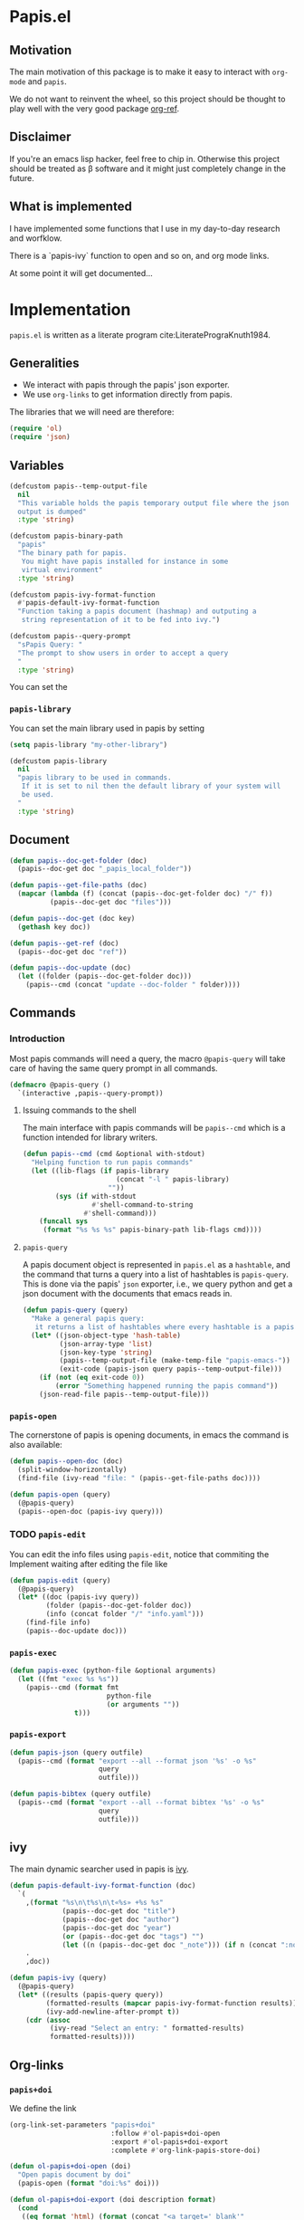 * Papis.el

[[https://papis.github.io/images/emacs-papis.gif]]

** Motivation

The main motivation of this package is to make it
easy to interact with ~org-mode~ and
~papis~.

We do not want to reinvent the wheel, so this project
should be thought to play well with the very good
package [[https://github.com/jkitchin/org-ref][org-ref]].


** Disclaimer

If you're an emacs lisp hacker, feel free to chip in.
Otherwise this project should be treated as β software
and it might just completely change in the future.


** What is implemented

I have implemented some functions that I use in my day-to-day
research and worfklow.

There is a `papis-ivy` function to open and so on,
and org mode links.

At some point it will get documented...

* Implementation
  :PROPERTIES:
    :header-args:emacs-lisp: :tangle papis.el
    :header-args:emacs-lisp+: :comments both
    :header-args:emacs-lisp+: :results silent
  :END:
=papis.el= is written as a literate program cite:LiteratePrograKnuth1984.
** Generalities

- We interact with papis through the papis' json exporter.
- We use ~org-links~ to get information directly from papis.

The libraries that we will need are therefore:
#+begin_src emacs-lisp :noweb yes
(require 'ol)
(require 'json)
#+end_src

** Variables

#+begin_src emacs-lisp
(defcustom papis--temp-output-file
  nil
  "This variable holds the papis temporary output file where the json
  output is dumped"
  :type 'string)

(defcustom papis-binary-path
  "papis"
  "The binary path for papis.
   You might have papis installed for instance in some
   virtual environment"
  :type 'string)

(defcustom papis-ivy-format-function
  #'papis-default-ivy-format-function
  "Function taking a papis document (hashmap) and outputing a
   string representation of it to be fed into ivy.")

(defcustom papis--query-prompt
  "sPapis Query: "
  "The prompt to show users in order to accept a query
  "
  :type 'string)
#+end_src

You can set the

***  =papis-library=
You can set the main library used in papis by setting
#+begin_src emacs-lisp :tangle no
(setq papis-library "my-other-library")
#+end_src

 #+begin_src emacs-lisp
(defcustom papis-library
  nil
  "papis library to be used in commands.
   If it is set to nil then the default library of your system will
   be used.
  "
  :type 'string)
 #+end_src

** Document
#+begin_src emacs-lisp
(defun papis--doc-get-folder (doc)
  (papis--doc-get doc "_papis_local_folder"))
#+end_src

#+begin_src emacs-lisp
(defun papis--get-file-paths (doc)
  (mapcar (lambda (f) (concat (papis--doc-get-folder doc) "/" f))
          (papis--doc-get doc "files")))

(defun papis--doc-get (doc key)
  (gethash key doc))

(defun papis--get-ref (doc)
  (papis--doc-get doc "ref"))
#+end_src

#+begin_src emacs-lisp
(defun papis--doc-update (doc)
  (let ((folder (papis--doc-get-folder doc)))
    (papis--cmd (concat "update --doc-folder " folder))))
#+end_src
** Commands
*** Introduction
Most papis commands will need a query, the macro =@papis-query= will
take care of having the same query prompt in all commands.
#+begin_src emacs-lisp
(defmacro @papis-query ()
  `(interactive ,papis--query-prompt))
#+end_src

**** Issuing commands to the shell
 The main interface with papis commands will be =papis--cmd=
 which is a function intended for library writers.
 #+begin_src emacs-lisp
(defun papis--cmd (cmd &optional with-stdout)
  "Helping function to run papis commands"
  (let ((lib-flags (if papis-library
                       (concat "-l " papis-library)
                     ""))
        (sys (if with-stdout
                 #'shell-command-to-string
               #'shell-command)))
    (funcall sys
     (format "%s %s %s" papis-binary-path lib-flags cmd))))
 #+end_src
**** =papis-query=

A papis document object is represented in =papis.el=
as a =hashtable=, and the command that turns a query
into a list of hashtables is =papis-query=.
This is done via the papis' =json= exporter, i.e.,
we query python and get a json document with the documents that
emacs reads in.

 #+begin_src emacs-lisp
(defun papis-query (query)
  "Make a general papis query:
   it returns a list of hashtables where every hashtable is a papis document"
  (let* ((json-object-type 'hash-table)
         (json-array-type 'list)
         (json-key-type 'string)
         (papis--temp-output-file (make-temp-file "papis-emacs-"))
         (exit-code (papis-json query papis--temp-output-file)))
    (if (not (eq exit-code 0))
        (error "Something happened running the papis command"))
    (json-read-file papis--temp-output-file)))
 #+end_src
*** =papis-open=

The cornerstone of papis is opening documents, in emacs
the command is also available:


#+begin_src emacs-lisp
(defun papis--open-doc (doc)
  (split-window-horizontally)
  (find-file (ivy-read "file: " (papis--get-file-paths doc))))

(defun papis-open (query)
  (@papis-query)
  (papis--open-doc (papis-ivy query)))
#+End_src


*** TODO =papis-edit=

You can edit the info files using =papis-edit=,
notice that commiting the
Implement waiting after editing the file like
#+begin_src emacs-lisp
(defun papis-edit (query)
  (@papis-query)
  (let* ((doc (papis-ivy query))
         (folder (papis--doc-get-folder doc))
         (info (concat folder "/" "info.yaml")))
    (find-file info)
    (papis--doc-update doc)))
#+end_src

*** =papis-exec=

#+begin_src emacs-lisp
(defun papis-exec (python-file &optional arguments)
  (let ((fmt "exec %s %s"))
    (papis--cmd (format fmt
                        python-file
                        (or arguments ""))
                t)))
#+end_src

*** =papis-export=

#+begin_src emacs-lisp
(defun papis-json (query outfile)
  (papis--cmd (format "export --all --format json '%s' -o %s"
                      query
                      outfile)))

(defun papis-bibtex (query outfile)
  (papis--cmd (format "export --all --format bibtex '%s' -o %s"
                      query
                      outfile)))
#+end_src
** ivy
The main dynamic searcher used in papis is [[https://oremacs.com/swiper/][ivy]].
#+begin_src emacs-lisp
(defun papis-default-ivy-format-function (doc)
  `(
    ,(format "%s\n\t%s\n\t«%s» +%s %s"
             (papis--doc-get doc "title")
             (papis--doc-get doc "author")
             (papis--doc-get doc "year")
             (or (papis--doc-get doc "tags") "")
             (let ((n (papis--doc-get doc "_note"))) (if n (concat ":note " n) "")))
    .
    ,doc))

(defun papis-ivy (query)
  (@papis-query)
  (let* ((results (papis-query query))
         (formatted-results (mapcar papis-ivy-format-function results))
         (ivy-add-newline-after-prompt t))
    (cdr (assoc
          (ivy-read "Select an entry: " formatted-results)
          formatted-results))))
#+end_src
** Org-links
*** =papis+doi=

We define the link
#+begin_src emacs-lisp
(org-link-set-parameters "papis+doi"
                         :follow #'ol-papis+doi-open
                         :export #'ol-papis+doi-export
                         :complete #'org-link-papis-store-doi)

(defun ol-papis+doi-open (doi)
  "Open papis document by doi"
  (papis-open (format "doi:%s" doi)))

(defun ol-papis+doi-export (doi description format)
  (cond
   ((eq format 'html) (format (concat "<a target='_blank'"
                                      " href='https://doi.org/%s'>"
                                      "%s"
                                      "</a>") doi description))
   ((eq format 'md) (format "[%s](https://doi.org/%s)" description doi))
   ((eq format 'org) (format "[[doi:%s][%s]]" doi description))
   (t description)))
#+end_src

*** =papis=

#+begin_src emacs-lisp
(org-link-set-parameters "papis"
                         :follow #'ol-papis-open
                         :export #'ol-papis-export)

(defun ol-papis-open (link)
  (let ((doc (papis-ivy link)))
    (cond
     (doc (papis--open-doc doc))
     (t (error "No doc found")))))

(defun ol-papis-export (link description format)
  (let ((doi (papis-get-doi description)))
    (cond
     ((eq format 'html) (format (concat "<a target='_blank'"
                                        " href='https://doi.org/%s'>"
                                        "%s"
                                        "</a>") doi description))
     ((eq format 'md) (format "[%s](https://doi.org/%s)" description doi))
     ((eq format 'org) (format "[[doi:%s][%s]]" doi description))
     (t description))))

(defun papis-get-doi (query)
  (@papis-query)
  (let ((papis-command (concat "papis list --format "
                               "{doc[doi]}"
                               " --all "
                               "'" query "'")))
    (car (s-lines
          (shell-command-to-string
           papis-command)))))

(defun org-papis-store-doi-link (query)
  (@papis-query)
  (let ((doc (papis-ivy query)))
    (insert (format "[[papis+doi:%s][%s]]"
                    (papis--doc-get doc "doi")
                    (papis--doc-get doc "title")))))

(defun org-papis-store-url-link (query)
  (@papis-query)
  (let ((doc (papis-ivy query)))
    (insert (format "[[%s][%s]]"
                    (papis--doc-get doc "url")
                    (papis--doc-get doc "title")))))

#+end_src


#+begin_src emacs-lisp
(defun org-papis-store-file-link (query)
  (@papis-query)
  (let ((doc (papis-ivy query)))
    (insert (format "[[file:%s][%s]]"
                    (ivy-read "file: " (papis--get-file-paths doc))
                    (papis--doc-get doc "title")))))

#+end_src



** =org-ref= compatibility
*** Open pdfs
=org-ref= can open the pdf of a publicaction
from the =cite:my-reference= link, but in the case of papis
this pdf lives in an isolated folder of its own.

However in =org-ref= you can customize how you get the pdf
from the =cite= link through the
elisp:org-ref-get-pdf-filename-function.
Therefore, in order to use papis to open the pdf of the referenced
documents you can set

#+begin_src emacs-lisp :tangle no :eval no
(setq org-ref-get-pdf-filename-function
      #'papis-org-ref-get-pdf-filename)
#+end_src

Its implementation is given below:
#+begin_src emacs-lisp
(defun papis-org-ref-get-pdf-filename (key)
    (interactive)
    (let* ((docs (papis-query (format "ref:'%s'" key)))
           (doc (car docs))
           (files (papis--get-file-paths doc)))
      (pcase (length files)
        (1 (car files))
        (_ (ivy-read "" files)))))
#+end_src
*** Citations
In general it is recommended to use the citation mechanisms of
=org-ref=, however, if for some reason you would like to cite
directly from =papis=, you can use the function

#+begin_src emacs-lisp
(defun papis-org-ref-insert-citation-from-query (query)
  (@papis-query)
  (let* ((doc (papis-ivy query))
         (ref (papis--get-ref doc)))
    (insert (format "cite:%s" ref))))
#+end_src

** Bibtex entries
#+begin_warning
Note that this needs the command =papis-exec=,
which is available in papis from version =0.12= onwards.
#+end_warning

In this section we want to develop a way to generate a bibtex bibliography
from references appearing in the document currently being edited.

*** Convert references into bibtex entries
 First we need a script that accepts a list of

 #+name: references-to-bibtex-python-script
 #+begin_src python
import argparse
import papis.api
from papis.bibtex import to_bibtex

parser = argparse.ArgumentParser(formatter_class=argparse.RawTextHelpFormatter,
                                 description='')
parser.add_argument('refs', help='References', action='store', nargs='*')
args = parser.parse_args()

docs = []

for ref in args.refs:
    docs.extend(papis.api.get_documents_in_lib(library=None, search=ref))

for d in docs:
    print(to_bibtex(d))
 #+end_src


 #+begin_src emacs-lisp :noweb no-export
(defvar papis--refs-to-bibtex-script
"
<<references-to-bibtex-python-script>>
")
 #+end_src

 #+begin_src emacs-lisp
(defun papis--refs-to-bibtex (refs)
  (let ((py-script (make-temp-file "papis-bibtex-script" nil ".py")))
    (with-temp-buffer
      (insert papis--refs-to-bibtex-script)
      (write-file py-script))
    (papis-exec py-script (s-join " " refs))))
 #+end_src


*** The =papis-bibtex-refs= dynamic block

 #+begin_src emacs-lisp
(defun papis-create-papis-bibtex-refs-dblock (bibfile)
  (insert (format "#+begin: papis-bibtex-refs :tangle %s" bibfile))
  (insert "\n")
  (insert "#+end:"))

(defun papis-extract-citations-into-dblock (&optional bibfile)
  (interactive)
  (if (org-find-dblock "papis-bibtex-refs")
      (progn
        (org-show-entry)
        (org-update-dblock))
    (papis-create-papis-bibtex-refs-dblock
     (or bibfile (read-file-name "Bib file: " nil "main.bib")))))
 #+end_src

 #+begin_src emacs-lisp
(defun org-dblock-write:papis-bibtex-refs (params)
  (let ((tangle-file (or (plist-get params :tangle)
                         (buffer-file-name)))
        (exports ":exports none"))
    (insert
     (format "#+begin_src bibtex %s :tangle %s\n"
             exports
             tangle-file)))
  (let* ((refs (org-ref-get-bibtex-keys))
         (queries (mapcar (lambda (r) (format "ref:\"%s\"" r))
                          refs)))
    (insert (papis--refs-to-bibtex queries)))
  (insert "#+end_src\n"))
 #+end_src

** End
#+begin_src emacs-lisp
(provide 'papis)
#+end_src

* Bibliography
#+begin: papis-bibtex-refs :tangle /home/gallo/software/papis.el/main.bib
#+begin_src bibtex :exports none :tangle /home/gallo/software/papis.el/main.bib
@article{LiteratePrograKnuth1984,
  author = {Knuth, D. E.},
  doi = {10.1093/comjnl/27.2.97},
  issn = {0010-4620},
  issue = {2},
  journal = {The Computer Journal},
  language = {en},
  month = {2},
  pages = {97--111},
  publisher = {Oxford University Press (OUP)},
  title = {Literate Programming},
  url = {http://dx.doi.org/10.1093/comjnl/27.2.97},
  volume = {27},
  year = {1984},
}

#+end_src

#+end:

bibliography:main.bib
bibliographystyle:unsrt

